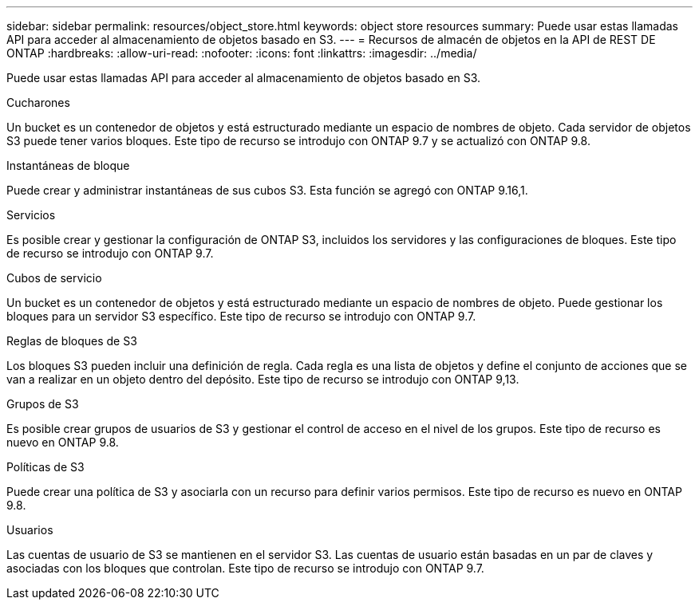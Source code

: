 ---
sidebar: sidebar 
permalink: resources/object_store.html 
keywords: object store resources 
summary: Puede usar estas llamadas API para acceder al almacenamiento de objetos basado en S3. 
---
= Recursos de almacén de objetos en la API de REST DE ONTAP
:hardbreaks:
:allow-uri-read: 
:nofooter: 
:icons: font
:linkattrs: 
:imagesdir: ../media/


[role="lead"]
Puede usar estas llamadas API para acceder al almacenamiento de objetos basado en S3.

.Cucharones
Un bucket es un contenedor de objetos y está estructurado mediante un espacio de nombres de objeto. Cada servidor de objetos S3 puede tener varios bloques. Este tipo de recurso se introdujo con ONTAP 9.7 y se actualizó con ONTAP 9.8.

.Instantáneas de bloque
Puede crear y administrar instantáneas de sus cubos S3. Esta función se agregó con ONTAP 9.16,1.

.Servicios
Es posible crear y gestionar la configuración de ONTAP S3, incluidos los servidores y las configuraciones de bloques. Este tipo de recurso se introdujo con ONTAP 9.7.

.Cubos de servicio
Un bucket es un contenedor de objetos y está estructurado mediante un espacio de nombres de objeto. Puede gestionar los bloques para un servidor S3 específico. Este tipo de recurso se introdujo con ONTAP 9.7.

.Reglas de bloques de S3
Los bloques S3 pueden incluir una definición de regla. Cada regla es una lista de objetos y define el conjunto de acciones que se van a realizar en un objeto dentro del depósito. Este tipo de recurso se introdujo con ONTAP 9,13.

.Grupos de S3
Es posible crear grupos de usuarios de S3 y gestionar el control de acceso en el nivel de los grupos. Este tipo de recurso es nuevo en ONTAP 9.8.

.Políticas de S3
Puede crear una política de S3 y asociarla con un recurso para definir varios permisos. Este tipo de recurso es nuevo en ONTAP 9.8.

.Usuarios
Las cuentas de usuario de S3 se mantienen en el servidor S3. Las cuentas de usuario están basadas en un par de claves y asociadas con los bloques que controlan. Este tipo de recurso se introdujo con ONTAP 9.7.
